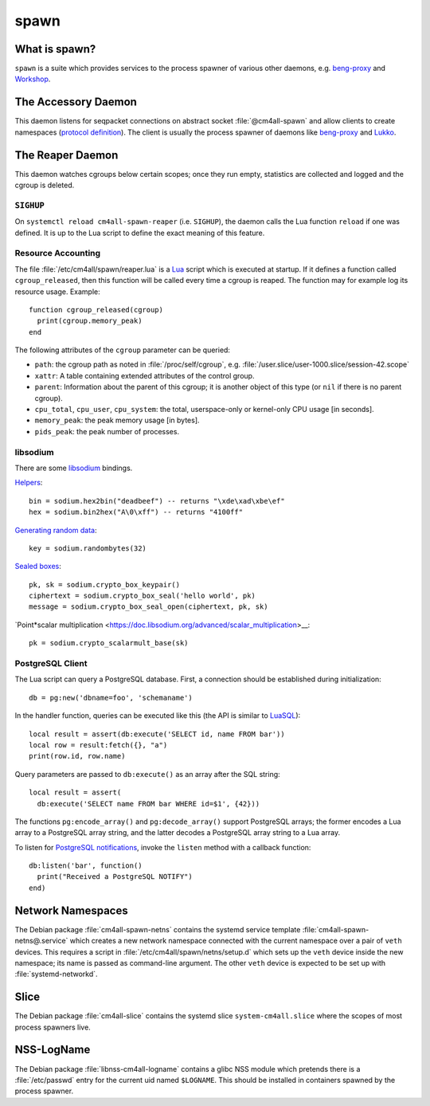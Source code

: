 spawn
=====

What is spawn?
---------------

``spawn`` is a suite which provides services to the process spawner of
various other daemons, e.g. `beng-proxy
<https://github.com/CM4all/beng-proxy/>`__ and `Workshop
<https://github.com/CM4all/workshop/>`__.


The Accessory Daemon
--------------------

This daemon listens for seqpacket connections on abstract socket
:file:`@cm4all-spawn` and allow clients to create namespaces
(`protocol definition
<https://github.com/CM4all/libcommon/blob/master/src/spawn/accessory/Protocol.hxx>`__).
The client is usually the process spawner of daemons like `beng-proxy
<https://github.com/CM4all/beng-proxy/>`__ and `Lukko
<https://github.com/CM4all/lukko/>`__.


The Reaper Daemon
-----------------

This daemon watches cgroups below certain scopes; once they run empty,
statistics are collected and logged and the cgroup is deleted.


``SIGHUP``
^^^^^^^^^^

On ``systemctl reload cm4all-spawn-reaper`` (i.e. ``SIGHUP``), the
daemon calls the Lua function ``reload`` if one was defined.  It is up
to the Lua script to define the exact meaning of this feature.


Resource Accounting
^^^^^^^^^^^^^^^^^^^

.. highlight:: lua

The file :file:`/etc/cm4all/spawn/reaper.lua` is a `Lua
<http://www.lua.org/>`_ script which is executed at startup.  If it
defines a function called ``cgroup_released``, then this function will
be called every time a cgroup is reaped.  The function may for example
log its resource usage.  Example::

  function cgroup_released(cgroup)
    print(cgroup.memory_peak)
  end

The following attributes of the ``cgroup`` parameter can be queried:

* ``path``: the cgroup path as noted in :file:`/proc/self/cgroup`,
  e.g. :file:`/user.slice/user-1000.slice/session-42.scope`

* ``xattr``: A table containing extended attributes of the control
  group.

* ``parent``: Information about the parent of this cgroup; it is
  another object of this type (or ``nil`` if there is no parent
  cgroup).

* ``cpu_total``, ``cpu_user``, ``cpu_system``: the total,
  userspace-only or kernel-only CPU usage [in seconds].

* ``memory_peak``: the peak memory usage [in bytes].

* ``pids_peak``: the peak number of processes.


libsodium
^^^^^^^^^

There are some `libsodium <https://www.libsodium.org/>`__ bindings.

`Helpers <https://doc.libsodium.org/helpers>`__::

  bin = sodium.hex2bin("deadbeef") -- returns "\xde\xad\xbe\ef"
  hex = sodium.bin2hex("A\0\xff") -- returns "4100ff"

`Generating random data
<https://doc.libsodium.org/generating_random_data>`__::

  key = sodium.randombytes(32)

`Sealed boxes
<https://libsodium.gitbook.io/doc/public-key_cryptography/sealed_boxes>`__::

  pk, sk = sodium.crypto_box_keypair()
  ciphertext = sodium.crypto_box_seal('hello world', pk)
  message = sodium.crypto_box_seal_open(ciphertext, pk, sk)

`Point*scalar multiplication
<https://doc.libsodium.org/advanced/scalar_multiplication>__::

  pk = sodium.crypto_scalarmult_base(sk)


PostgreSQL Client
^^^^^^^^^^^^^^^^^

The Lua script can query a PostgreSQL database.  First, a connection
should be established during initialization::

  db = pg:new('dbname=foo', 'schemaname')

In the handler function, queries can be executed like this (the API is
similar to `LuaSQL <https://keplerproject.github.io/luasql/>`__)::

  local result = assert(db:execute('SELECT id, name FROM bar'))
  local row = result:fetch({}, "a")
  print(row.id, row.name)

Query parameters are passed to ``db:execute()`` as an array after the
SQL string::

  local result = assert(
    db:execute('SELECT name FROM bar WHERE id=$1', {42}))

The functions ``pg:encode_array()`` and ``pg:decode_array()`` support
PostgreSQL arrays; the former encodes a Lua array to a PostgreSQL
array string, and the latter decodes a PostgreSQL array string to a
Lua array.

To listen for `PostgreSQL notifications
<https://www.postgresql.org/docs/current/sql-notify.html>`__, invoke
the ``listen`` method with a callback function::

  db:listen('bar', function()
    print("Received a PostgreSQL NOTIFY")
  end)


Network Namespaces
------------------

The Debian package :file:`cm4all-spawn-netns` contains the systemd
service template :file:`cm4all-spawn-netns@.service` which creates a
new network namespace connected with the current namespace over a pair
of ``veth`` devices.  This requires a script in
:file:`/etc/cm4all/spawn/netns/setup.d` which sets up the ``veth``
device inside the new namespace; its name is passed as command-line
argument.  The other ``veth`` device is expected to be set up with
:file:`systemd-networkd`.


Slice
-----

The Debian package :file:`cm4all-slice` contains the systemd slice
``system-cm4all.slice`` where the scopes of most process spawners
live.


NSS-LogName
-----------

The Debian package :file:`libnss-cm4all-logname` contains a glibc NSS
module which pretends there is a :file:`/etc/passwd` entry for the
current uid named ``$LOGNAME``.  This should be installed in
containers spawned by the process spawner.
